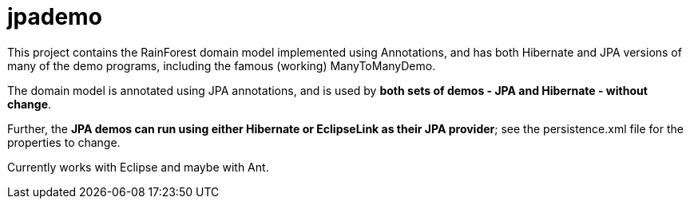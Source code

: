 = jpademo

This project contains the RainForest domain model implemented using
Annotations, and has both Hibernate and JPA versions of many of the demo
programs, including the famous (working) ManyToManyDemo.

The domain model is annotated using JPA annotations, and is used by *both
sets of demos - JPA and Hibernate - without change*.

Further, the *JPA demos can run using either Hibernate or EclipseLink
as their JPA provider*; see the persistence.xml file for the properties 
to change.

Currently works with Eclipse and maybe with Ant.
